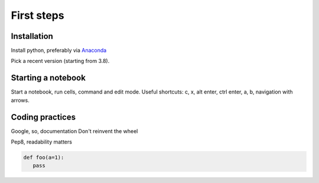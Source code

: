 First steps
===========

.. _installation:

Installation
------------

Install python, preferably via `Anaconda <https://www.anaconda.com/products/individual/>`_

Pick a recent version (starting from 3.8).

Starting a notebook
-------------------

Start a notebook, run cells, command and edit mode.
Useful shortcuts: c, x, alt enter, ctrl enter, a, b, navigation with arrows.

Coding practices
----------------

Google, so, documentation
Don't reinvent the wheel

Pep8, readability matters

.. code-block:: python

   def foo(a=1):
      pass